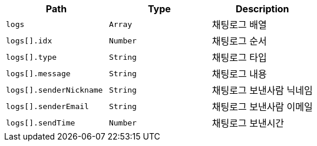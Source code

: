 |===
|Path|Type|Description

|`+logs+`
|`+Array+`
|채팅로그 배열

|`+logs[].idx+`
|`+Number+`
|채팅로그 순서

|`+logs[].type+`
|`+String+`
|채팅로그 타입

|`+logs[].message+`
|`+String+`
|채팅로그 내용

|`+logs[].senderNickname+`
|`+String+`
|채팅로그 보낸사람 닉네임

|`+logs[].senderEmail+`
|`+String+`
|채팅로그 보낸사람 이메일

|`+logs[].sendTime+`
|`+Number+`
|채팅로그 보낸시간

|===